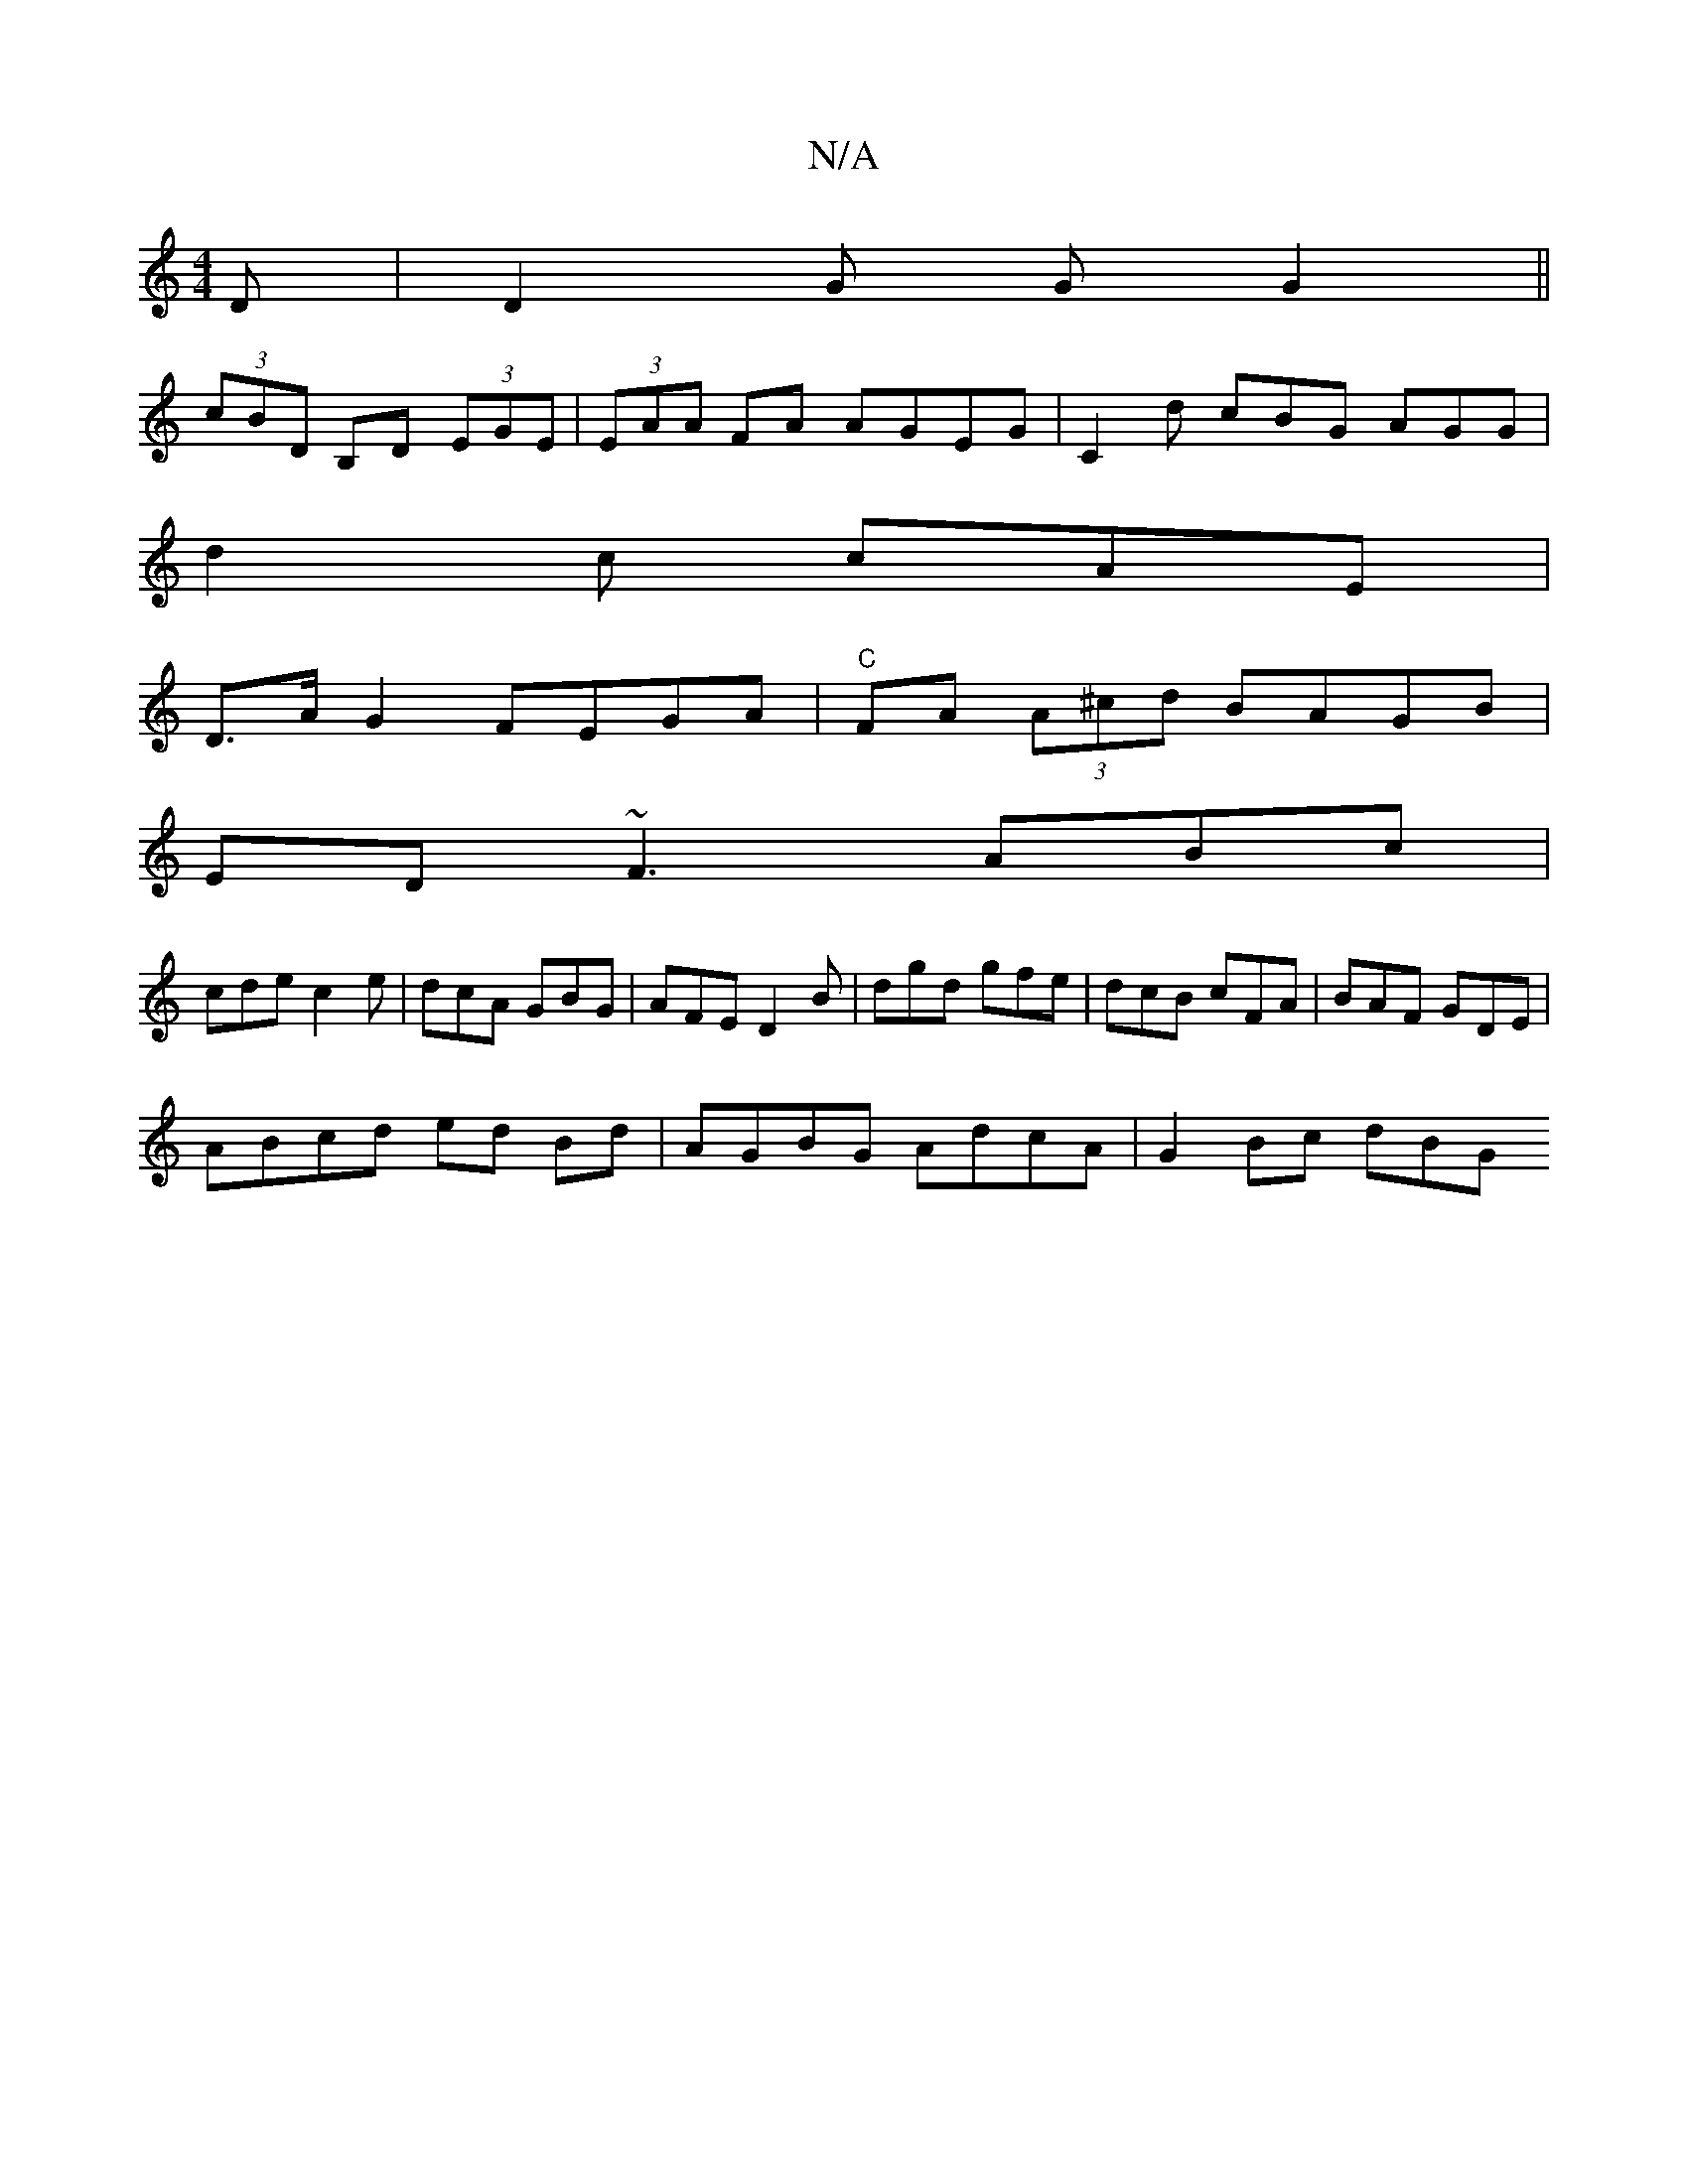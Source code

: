 X:1
T:N/A
M:4/4
R:N/A
K:Cmajor
D | D2 G G G2 ||
(3cBD B,D (3EGE | (3EAA FA AGEG | C2 d cBG AGG|
d2 c cAE|
D>AG2 FEGA | "C"FA (3A^cd BAGB |
ED~F3 ABc |
cde c2e|dcA GBG|AFE D2B|dgd gfe|dcB cFA|BAF GDE|
ABcd ed Bd | AGBG AdcA|G2Bc dBG